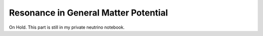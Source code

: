 Resonance in General Matter Potential
=========================================

On Hold. This part is still in my private neutrino notebook.
